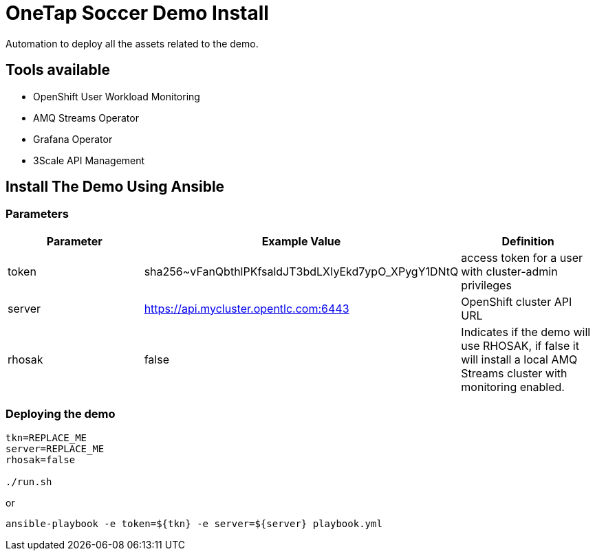 = OneTap Soccer Demo Install

Automation to deploy all the assets related to the demo.

== Tools available

* OpenShift User Workload Monitoring
* AMQ Streams Operator
* Grafana Operator
* 3Scale API Management

== Install The Demo Using Ansible

=== Parameters

[options="header"]
|=======================
| Parameter | Example Value                                      | Definition
| token | sha256~vFanQbthlPKfsaldJT3bdLXIyEkd7ypO_XPygY1DNtQ | access token for a user with cluster-admin privileges
| server    | https://api.mycluster.opentlc.com:6443      | OpenShift cluster API URL
| rhosak | false | Indicates if the demo will use RHOSAK, if false it will install a local AMQ Streams cluster with monitoring enabled.
|=======================

=== Deploying the demo
----
tkn=REPLACE_ME
server=REPLACE_ME
rhosak=false

./run.sh
----

or 

----
ansible-playbook -e token=${tkn} -e server=${server} playbook.yml
----